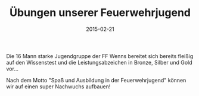 #+TITLE: Übungen unserer Feuerwehrjugend
#+DATE: 2015-02-21
#+FACEBOOK_URL: 

Die 16 Mann starke Jugendgruppe der FF Wenns bereitet sich bereits fleißig auf den Wissenstest und die Leistungsabzeichen in Bronze, Silber und Gold vor...

Nach dem Motto "Spaß und Ausbildung in der Feuerwehrjugend" können wir auf einen super Nachwuchs aufbauen!
